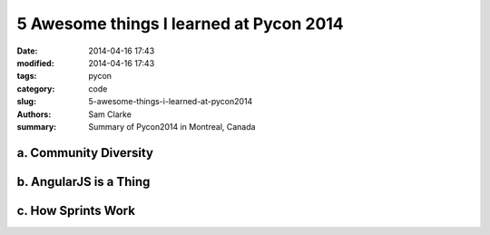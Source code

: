 5 Awesome things I learned at Pycon 2014
########################################

:date: 2014-04-16 17:43
:modified: 2014-04-16 17:43
:tags: pycon
:category: code
:slug: 5-awesome-things-i-learned-at-pycon2014
:authors: Sam Clarke
:summary: Summary of Pycon2014 in Montreal, Canada


a. Community Diversity
======================

b. AngularJS is a Thing
=======================

c. How Sprints Work
===================